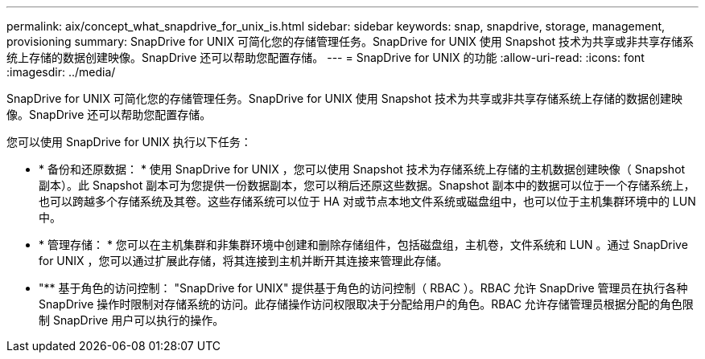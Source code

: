 ---
permalink: aix/concept_what_snapdrive_for_unix_is.html 
sidebar: sidebar 
keywords: snap, snapdrive, storage, management, provisioning 
summary: SnapDrive for UNIX 可简化您的存储管理任务。SnapDrive for UNIX 使用 Snapshot 技术为共享或非共享存储系统上存储的数据创建映像。SnapDrive 还可以帮助您配置存储。 
---
= SnapDrive for UNIX 的功能
:allow-uri-read: 
:icons: font
:imagesdir: ../media/


[role="lead"]
SnapDrive for UNIX 可简化您的存储管理任务。SnapDrive for UNIX 使用 Snapshot 技术为共享或非共享存储系统上存储的数据创建映像。SnapDrive 还可以帮助您配置存储。

您可以使用 SnapDrive for UNIX 执行以下任务：

* * 备份和还原数据： * 使用 SnapDrive for UNIX ，您可以使用 Snapshot 技术为存储系统上存储的主机数据创建映像（ Snapshot 副本）。此 Snapshot 副本可为您提供一份数据副本，您可以稍后还原这些数据。Snapshot 副本中的数据可以位于一个存储系统上，也可以跨越多个存储系统及其卷。这些存储系统可以位于 HA 对或节点本地文件系统或磁盘组中，也可以位于主机集群环境中的 LUN 中。
* * 管理存储： * 您可以在主机集群和非集群环境中创建和删除存储组件，包括磁盘组，主机卷，文件系统和 LUN 。通过 SnapDrive for UNIX ，您可以通过扩展此存储，将其连接到主机并断开其连接来管理此存储。
* "** 基于角色的访问控制： "SnapDrive for UNIX" 提供基于角色的访问控制（ RBAC ）。RBAC 允许 SnapDrive 管理员在执行各种 SnapDrive 操作时限制对存储系统的访问。此存储操作访问权限取决于分配给用户的角色。RBAC 允许存储管理员根据分配的角色限制 SnapDrive 用户可以执行的操作。

